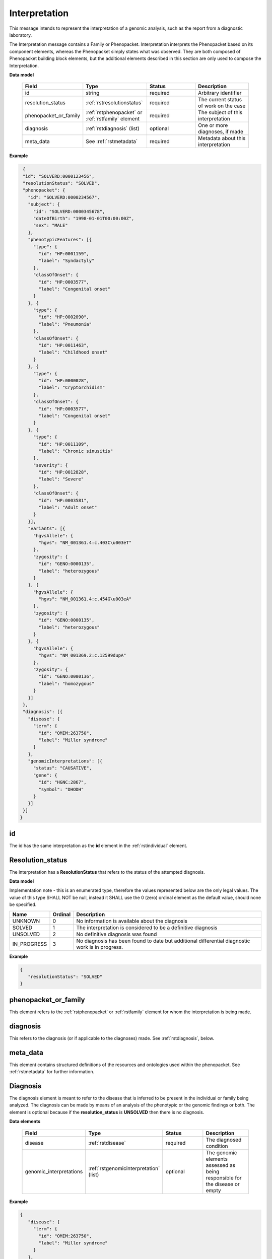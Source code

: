 .. _rstinterpretation:

Interpretation
==============
This message intends to represent the interpretation of a genomic analysis, such as the report from
a diagnostic laboratory.

The Interpretation message contains a Family or Phenopacket. Interpretation interprets the Phenopacket based on its component elements, whereas the Phenopacket simply states what was observed. They are both composed of Phenopacket building block elements, but the additional elements described in this section are only used to compose the Interpretation.

**Data model**

 .. list-table::
    :widths: 25 50 50 50
    :header-rows: 1

    * - Field
      - Type
      - Status
      - Description
    * - id
      - string
      - required
      - Arbitrary identifier
    * - resolution_status
      - :ref:`rstresolutionstatus`
      - required
      - The current status of work on the case
    * - phenopacket_or_family
      - :ref:`rstphenopacket` or :ref:`rstfamily` element
      - required
      - The subject of this interpretation
    * - diagnosis
      - :ref:`rstdiagnosis` (list)
      - optional
      - One or more diagnoses, if made
    * - meta_data
      - See :ref:`rstmetadata`
      - required
      - Metadata about this interpretation

**Example**

.. code-block:: json

  {
  "id": "SOLVERD:0000123456",
  "resolutionStatus": "SOLVED",
  "phenopacket": {
    "id": "SOLVERD:0000234567",
    "subject": {
      "id": "SOLVERD:0000345678",
      "dateOfBirth": "1998-01-01T00:00:00Z",
      "sex": "MALE"
    },
    "phenotypicFeatures": [{
      "type": {
        "id": "HP:0001159",
        "label": "Syndactyly"
      },
      "classOfOnset": {
        "id": "HP:0003577",
        "label": "Congenital onset"
      }
    }, {
      "type": {
        "id": "HP:0002090",
        "label": "Pneumonia"
      },
      "classOfOnset": {
        "id": "HP:0011463",
        "label": "Childhood onset"
      }
    }, {
      "type": {
        "id": "HP:0000028",
        "label": "Cryptorchidism"
      },
      "classOfOnset": {
        "id": "HP:0003577",
        "label": "Congenital onset"
      }
    }, {
      "type": {
        "id": "HP:0011109",
        "label": "Chronic sinusitis"
      },
      "severity": {
        "id": "HP:0012828",
        "label": "Severe"
      },
      "classOfOnset": {
        "id": "HP:0003581",
        "label": "Adult onset"
      }
    }],
    "variants": [{
      "hgvsAllele": {
        "hgvs": "NM_001361.4:c.403C\u003eT"
      },
      "zygosity": {
        "id": "GENO:0000135",
        "label": "heterozygous"
      }
    }, {
      "hgvsAllele": {
        "hgvs": "NM_001361.4:c.454G\u003eA"
      },
      "zygosity": {
        "id": "GENO:0000135",
        "label": "heterozygous"
      }
    }, {
      "hgvsAllele": {
        "hgvs": "NM_001369.2:c.12599dupA"
      },
      "zygosity": {
        "id": "GENO:0000136",
        "label": "homozygous"
      }
    }]
  },
  "diagnosis": [{
    "disease": {
      "term": {
        "id": "OMIM:263750",
        "label": "Miller syndrome"
      }
    },
    "genomicInterpretations": [{
      "status": "CAUSATIVE",
      "gene": {
        "id": "HGNC:2867",
        "symbol": "DHODH"
      }
    }]
  }]
 }

id
~~
The id has the same interpretation as the **id** element in the :ref:`rstindividual` element.

.. _rstresolutionstatus:

Resolution_status
~~~~~~~~~~~~~~~~~

The interpretation has a **ResolutionStatus** that refers to the status of the attempted diagnosis.

**Data model**

Implementation note - this is an enumerated type, therefore the values represented below are the only legal values. The
value of this type SHALL NOT be null, instead it SHALL use the 0 (zero) ordinal element as the default value, should none
be specified.

.. csv-table::
   :header: Name, Ordinal, Description

    UNKNOWN, 0, No information is available about the diagnosis
    SOLVED, 1, The interpretation is considered to be a definitive diagnosis
    UNSOLVED, 2, No definitive diagnosis was found
    IN_PROGRESS, 3, No diagnosis has been found to date but additional differential diagnostic work is in progress.

**Example**

.. code-block:: json

 {
    "resolutionStatus": "SOLVED"
 }


phenopacket_or_family
~~~~~~~~~~~~~~~~~~~~~

This element refers to the :ref:`rstphenopacket` or :ref:`rstfamily` element for whom the interpretation is being made.

diagnosis
~~~~~~~~~
This refers to the diagnosis (or if applicable to the diagnoses) made. See :ref:`rstdiagnosis`, below.

meta_data
~~~~~~~~~
This element contains structured definitions of the resources and ontologies used within the phenopacket.
See :ref:`rstmetadata` for further information.


.. _rstdiagnosis:

Diagnosis
~~~~~~~~~

The diagnosis element is meant to refer to the disease that is inferred to be present in the individual
or family being analyzed. The diagnosis can be made by  means of an analysis of the phenotypic or the genomic findings or both.
The element is optional because if the **resolution_status** is **UNSOLVED** then there is no diagnosis.

**Data elements**

 .. list-table::
    :widths: 25 50 50 50
    :header-rows: 1

    * - Field
      - Type
      - Status
      - Description
    * - disease
      - :ref:`rstdisease`
      - required
      - The diagnosed condition
    * - genomic_interpretations
      - :ref:`rstgenomicinterpretation` (list)
      - optional
      - The genomic elements assessed as being responsible for the disease or empty

**Example**

.. code-block:: json

 {
    "disease": {
      "term": {
        "id": "OMIM:263750",
        "label": "Miller syndrome"
      }
    },
    "genomicInterpretations": [{
      "status": "CAUSATIVE",
      "gene": {
        "id": "HGNC:2867",
        "symbol": "DHODH"
      }
    }]
 }

The *genomic_interpretations* should be used if the genetic findings were used to help make the diagnosis, but can be
omitted if genetic/genomic analysis was not contributory or were not performed.

.. _rstgenomicinterpretation:

GenomicInterpretation
~~~~~~~~~~~~~~~~~~~~~
A statement about the contribution of a genomic element towards the observed phenotype. Note that this does not intend
to encode any knowledge or results of specific computations.

**Data model**
 .. list-table::
    :widths: 25 50 50 50
    :header-rows: 1

    * - Field
      - Type
      - Status
      - Example
    * - status
      - :ref:`rstgenomicinterpretationstatus`
      - required
      - How the `call` of this :ref:`rstgenomicinterpretation` was interpreted
    * - call
      - :ref:`rstgene` or :ref:`rstvariant`
      - required
      - The gene or variant contributing to the diagnosis

**Example**

.. code-block:: json

    {
      "status": "CAUSATIVE",
      "gene": {
        "id": "HGNC:2867",
        "symbol": "DHODH"
      }
    }


A gene can be listed as **CAUSATIVE**. Alternatively, or additionally, a variant may be listed as
**CAUSATIVE**. Note that the intended semantics is different from the
`ACMG interpretation of sequence variants <https://www.ncbi.nlm.nih.gov/pubmed/27993330>`_, which
classifies variants with respect to their pathogenicity. The Interpretation element classifies
variants as being responsible or not for the phenotypic and disease observations in the proband.
A variant can be pathogenic according to the ACMG guidelines but not be causative for the particular
disease being investigated (for instance, a heterozygous variant associated with an autosomal recessive disease
may be found in a proband with causative variants in another gene).


.. _rstgenomicinterpretationstatus:

GenomicInterpretation Status
~~~~~~~~~~~~~~~~~~~~~~~~~~~~

An enumeration describing the status of a :ref:`rstgenomicinterpretation`

**Data model**

Implementation note - this is an enumerated type, therefore the values represented below are the only legal values. The
value of this type SHALL NOT be null, instead it SHALL use the 0 (zero) ordinal element as the default value, should none
be specified.

.. csv-table::
   :header: Name, Ordinal, Description

    UNKNOWN, 0,  It is not known how this genomic element contributes to the diagnosis
    REJECTED, 1, The genomic element has been investigated and ruled-out
    CANDIDATE, 2, The genomic element is under investigation
    CAUSATIVE, 3, The genomic element has been judged to be contributing to the diagnosis

**Example**

.. code-block:: json

    {
      "status": "CAUSATIVE"
    }
